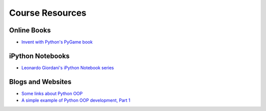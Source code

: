 Course Resources
=========================

Online Books
------------
- `Invent with Python's PyGame book  <https://inventwithpython.com/makinggames.pdf>`_


iPython Notebooks
-----------------

- `Leonardo Giordani's iPython Notebook series <http://nbviewer.ipython.org/github/HEROES-Academy/OOP_Spring_2016/tree/master/notebooks/giordani>`_

Blogs and Websites
------------------

- `Some links about Python OOP <https://www.reddit.com/r/Python/comments/226ahl/some_links_about_python_oop/>`_
- `A simple example of Python OOP development, Part 1 <http://lgiordani.com/blog/2015/05/13/python-oop-tdd-example-part1/>`_


